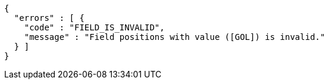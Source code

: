 [source,options="nowrap"]
----
{
  "errors" : [ {
    "code" : "FIELD_IS_INVALID",
    "message" : "Field positions with value ([GOL]) is invalid."
  } ]
}
----